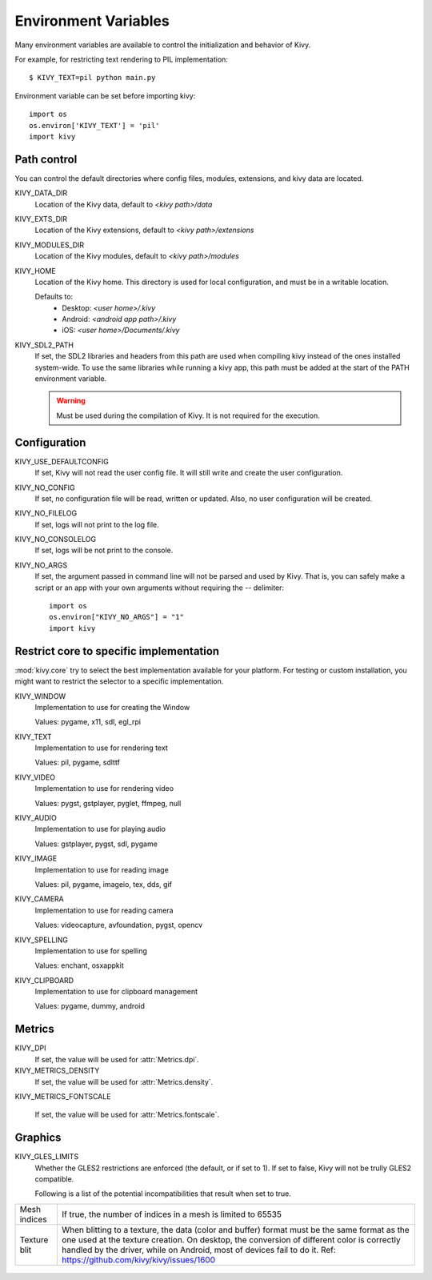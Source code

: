 .. _environment:

.. _`environment variables`:

Environment Variables
======================

Many environment variables are available to control the initialization and
behavior of Kivy.

For example, for restricting text rendering to PIL implementation::

    $ KIVY_TEXT=pil python main.py

Environment variable can be set before importing kivy::

    import os
    os.environ['KIVY_TEXT'] = 'pil'
    import kivy

Path control
------------

.. versionadded:: 1.0.7

You can control the default directories where config files, modules,
extensions, and kivy data are located.

KIVY_DATA_DIR
    Location of the Kivy data, default to `<kivy path>/data`

KIVY_EXTS_DIR
    Location of the Kivy extensions, default to `<kivy path>/extensions`

KIVY_MODULES_DIR
    Location of the Kivy modules, default to `<kivy path>/modules`

KIVY_HOME
    Location of the Kivy home. This directory is used for local configuration,
    and must be in a writable location.

    Defaults to:
     - Desktop: `<user home>/.kivy`
     - Android: `<android app path>/.kivy`
     - iOS: `<user home>/Documents/.kivy`

    .. versionadded:: 1.9.0

KIVY_SDL2_PATH
    If set, the SDL2 libraries and headers from this path are used when
    compiling kivy instead of the ones installed system-wide.
    To use the same libraries while running a kivy app, this path must be
    added at the start of the PATH environment variable.

    .. versionadded:: 1.9.0

    .. warning::

        Must be used during the compilation of Kivy. It is not required for the
        execution.

.. _`Environment Configuration`:

Configuration
-------------

KIVY_USE_DEFAULTCONFIG
    If set, Kivy will not read the user config file. It will still write
    and create the user configuration.

KIVY_NO_CONFIG
    If set, no configuration file will be read, written or updated. Also, no
    user configuration will be created.

KIVY_NO_FILELOG
    If set, logs will not print to the log file.

KIVY_NO_CONSOLELOG
    If set, logs will be not print to the console.

KIVY_NO_ARGS
    If set, the argument passed in command line will not be parsed and used by
    Kivy. That is, you can safely make a script or an app with your own
    arguments without requiring the `--` delimiter::

        import os
        os.environ["KIVY_NO_ARGS"] = "1"
        import kivy

    .. versionadded:: 1.9.0

Restrict core to specific implementation
----------------------------------------

:mod:`kivy.core` try to select the best implementation available for your
platform. For testing or custom installation, you might want to restrict the
selector to a specific implementation.

KIVY_WINDOW
    Implementation to use for creating the Window

    Values: pygame, x11, sdl, egl_rpi

KIVY_TEXT
    Implementation to use for rendering text

    Values: pil, pygame, sdlttf

KIVY_VIDEO
    Implementation to use for rendering video

    Values: pygst, gstplayer, pyglet, ffmpeg, null

KIVY_AUDIO
    Implementation to use for playing audio

    Values: gstplayer, pygst, sdl, pygame

KIVY_IMAGE
    Implementation to use for reading image

    Values: pil, pygame, imageio, tex, dds, gif

KIVY_CAMERA
    Implementation to use for reading camera

    Values: videocapture, avfoundation, pygst, opencv

KIVY_SPELLING
    Implementation to use for spelling

    Values: enchant, osxappkit

KIVY_CLIPBOARD
    Implementation to use for clipboard management

    Values: pygame, dummy, android

Metrics
-------

KIVY_DPI
    If set, the value will be used for :attr:`Metrics.dpi`.

    .. versionadded:: 1.4.0

KIVY_METRICS_DENSITY
    If set, the value will be used for :attr:`Metrics.density`.

    .. versionadded:: 1.5.0

KIVY_METRICS_FONTSCALE

    If set, the value will be used for :attr:`Metrics.fontscale`.

    .. versionadded:: 1.5.0

Graphics
--------

KIVY_GLES_LIMITS
    Whether the GLES2 restrictions are enforced (the default, or if set to
    1). If set to false, Kivy will not be trully GLES2 compatible.

    Following is a list of the potential incompatibilities that result
    when set to true.

==============	====================================================
Mesh indices	If true, the number of indices in a mesh is limited
                to 65535
Texture blit    When blitting to a texture, the data (color and
                buffer) format must be the same format as the one
                used at the texture creation. On desktop, the
                conversion of different color is correctly handled
                by the driver, while on Android, most of devices
                fail to do it.
                Ref: https://github.com/kivy/kivy/issues/1600
==============	====================================================

    .. versionadded:: 1.8.1

